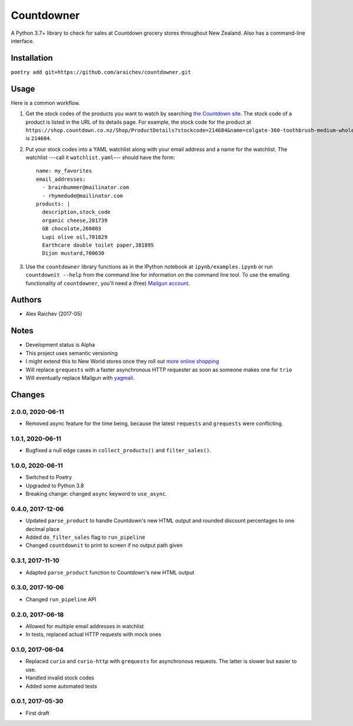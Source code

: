 Countdowner
************
.. image:: https://travis-ci.org/araichev/countdowner.svg?branch=master
    :target: https://travis-ci.org/araichev/countdowner

A Python 3.7+ library to check for sales at Countdown grocery stores throughout New Zealand.
Also has a command-line interface.


Installation
=============
``poetry add git+https://github.com/araichev/countdowner.git``


Usage
======
Here is a common workflow.

#. Get the stock codes of the products you want to watch by searching `the Countdown site <https://shop.countdown.co.nz/>`_.  The stock code of a product is listed in the URL of its details page. For example, the stock code for the product at ``https://shop.countdown.co.nz/Shop/ProductDetails?stockcode=214684&name=colgate-360-toothbrush-medium-whole-mouth-clean`` is ``214684``.

#. Put your stock codes into a YAML watchlist along with your email address and a name for the watchlist.  The watchlist ---call it ``watchlist.yaml``--- should have the form::

    name: my_favorites
    email_addresses:
      - brainbummer@mailinator.com
      - rhymedude@mailinator.com
    products: |
      description,stock_code
      organic cheese,281739
      GB chocolate,260803
      Lupi olive oil,701829
      Earthcare double toilet paper,381895
      Dijon mustard,700630

#. Use the ``countdowner`` library functions as in the IPython notebook at ``ipynb/examples.ipynb`` or run ``countdownit --help`` from the command line for information on the command line tool.  To use the emailing functionality of ``countdowner``, you'll need a (free) `Mailgun account <https://mailgun.com>`_.


Authors
========
- Alex Raichev (2017-05)


Notes
======
- Development status is Alpha
- This project uses semantic versioning
- I might extend this to New World stores once they roll out `more online shopping <http://www.newworld.co.nz/online-shopping/>`_
- Will replace ``grequests`` with a faster asynchronous HTTP requester as soon as someone makes one for ``trio``
- Will eventually replace Mailgun with `yagmail <https://github.com/kootenpv/yagmail>`_.

Changes
========

2.0.0, 2020-06-11
-----------------
- Removed async feature for the time being, because the latest ``requests`` and ``grequests`` were conflicting.


1.0.1, 2020-06-11
-----------------
- Bugfixed a null edge cases in ``collect_products()`` and ``filter_sales()``.


1.0.0, 2020-06-11
-----------------
- Switched to Poetry
- Upgraded to Python 3.8
- Breaking change: changed ``async`` keyword to ``use_async``.


0.4.0, 2017-12-06
-------------------
- Updated ``parse_product`` to handle Countdown's new HTML output and rounded discount percentages to one decimal place
- Added ``do_filter_sales`` flag to ``run_pipeline``
- Changed ``countdownit`` to print to screen if no output path given


0.3.1, 2017-11-10
-------------------
- Adapted ``parse_product`` function to Countdown's new HTML output


0.3.0, 2017-10-06
-------------------
- Changed ``run_pipeline`` API


0.2.0, 2017-06-18
-------------------
- Allowed for multiple email addresses in watchlist
- In tests, replaced actual HTTP requests with mock ones


0.1.0, 2017-06-04
-------------------
- Replaced ``curio`` and ``curio-http`` with ``grequests`` for asynchronous requests. The latter is slower but easier to use.
- Handled invalid stock codes
- Added some automated tests


0.0.1, 2017-05-30
------------------
- First draft